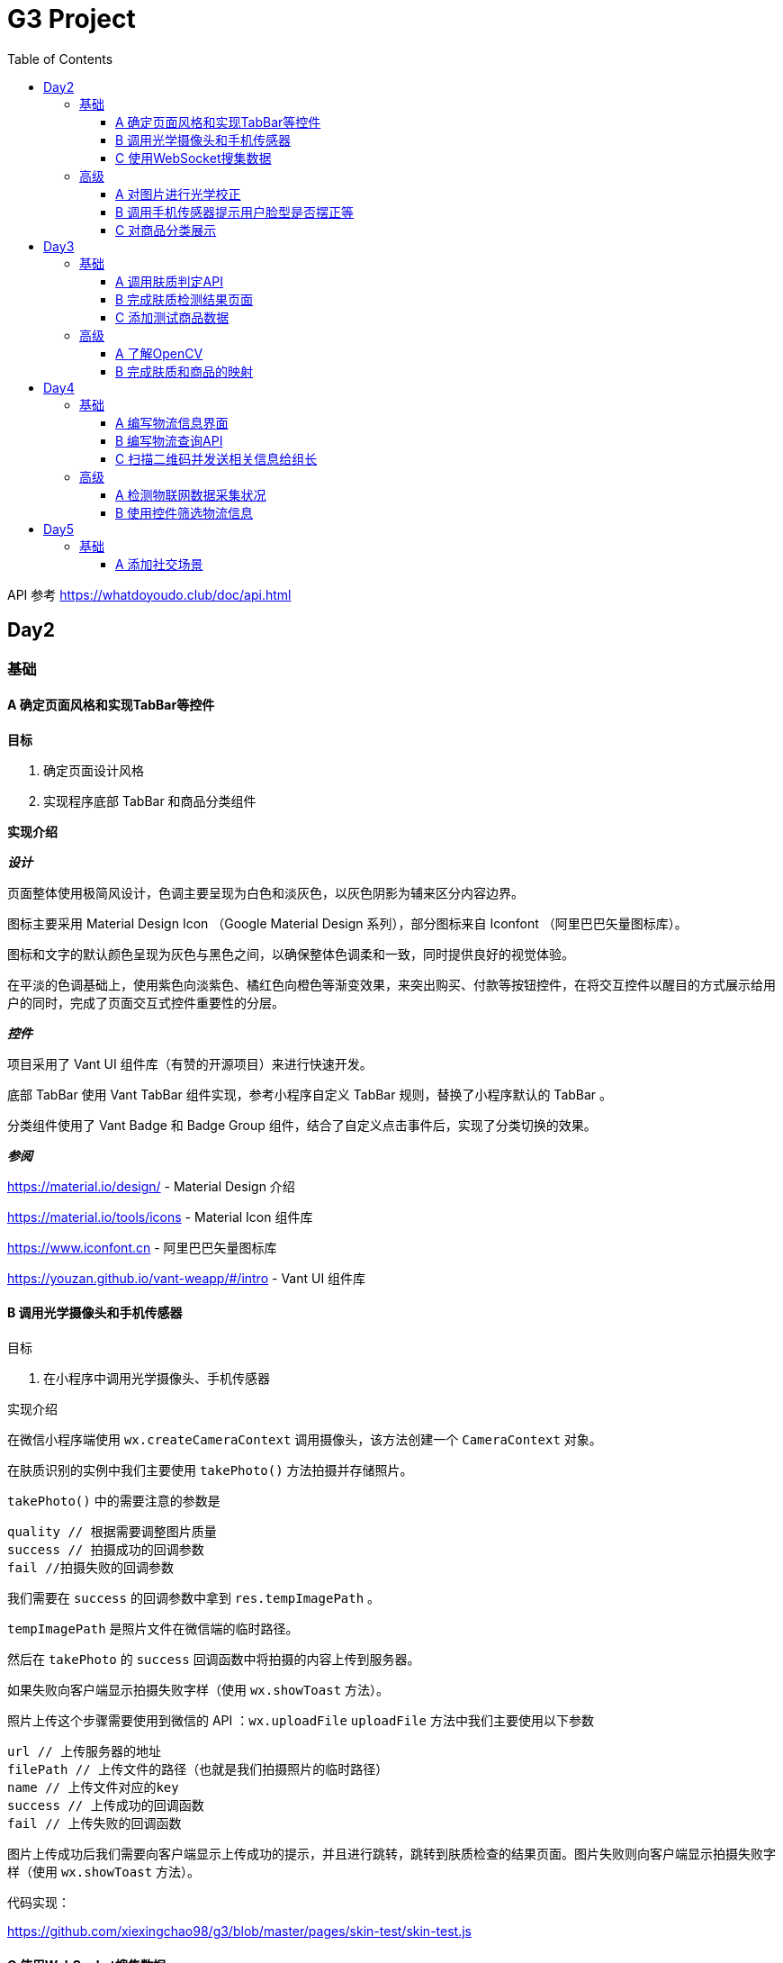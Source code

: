= G3 Project
:toc:
:toclevels: 5
:imagesdir: ./images

API 参考 https://whatdoyoudo.club/doc/api.html

== Day2

=== 基础

==== A 确定页面风格和实现TabBar等控件

*目标*

. 确定页面设计风格
. 实现程序底部 TabBar 和商品分类组件

*实现介绍*

*_设计_*

页面整体使用极简风设计，色调主要呈现为白色和淡灰色，以灰色阴影为辅来区分内容边界。

图标主要采用 Material Design Icon （Google Material Design 系列），部分图标来自 Iconfont （阿里巴巴矢量图标库）。

图标和文字的默认颜色呈现为灰色与黑色之间，以确保整体色调柔和一致，同时提供良好的视觉体验。

在平淡的色调基础上，使用紫色向淡紫色、橘红色向橙色等渐变效果，来突出购买、付款等按钮控件，在将交互控件以醒目的方式展示给用户的同时，完成了页面交互式控件重要性的分层。

*_控件_*

项目采用了 Vant UI 组件库（有赞的开源项目）来进行快速开发。

底部 TabBar 使用 Vant TabBar 组件实现，参考小程序自定义 TabBar 规则，替换了小程序默认的 TabBar 。

分类组件使用了 Vant Badge 和 Badge Group 组件，结合了自定义点击事件后，实现了分类切换的效果。

*_参阅_*

https://material.io/design/ - Material Design 介绍

https://material.io/tools/icons - Material Icon 组件库

https://www.iconfont.cn - 阿里巴巴矢量图标库

https://youzan.github.io/vant-weapp/#/intro - Vant UI 组件库

==== B 调用光学摄像头和手机传感器

目标

. 在小程序中调用光学摄像头、手机传感器

实现介绍

在微信小程序端使用 `wx.createCameraContext` 调用摄像头，该方法创建一个 `CameraContext` 对象。

在肤质识别的实例中我们主要使用 `takePhoto()` 方法拍摄并存储照片。

`takePhoto()` 中的需要注意的参数是

....
quality // 根据需要调整图片质量
success // 拍摄成功的回调参数
fail //拍摄失败的回调参数
....

我们需要在 `success` 的回调参数中拿到 `res.tempImagePath` 。

`tempImagePath` 是照片文件在微信端的临时路径。

然后在 `takePhoto` 的 `success` 回调函数中将拍摄的内容上传到服务器。

如果失败向客户端显示拍摄失败字样（使用 `wx.showToast` 方法）。

照片上传这个步骤需要使用到微信的 API ：`wx.uploadFile`
`uploadFile` 方法中我们主要使用以下参数

....
url // 上传服务器的地址
filePath // 上传文件的路径（也就是我们拍摄照片的临时路径）
name // 上传文件对应的key
success // 上传成功的回调函数
fail // 上传失败的回调函数
....

图片上传成功后我们需要向客户端显示上传成功的提示，并且进行跳转，跳转到肤质检查的结果页面。图片失败则向客户端显示拍摄失败字样（使用 `wx.showToast` 方法）。

代码实现：

https://github.com/xiexingchao98/g3/blob/master/pages/skin-test/skin-test.js


==== C 使用WebSocket搜集数据

目标

. 组长使用 WebSocket 收集来自组员的数据

实现介绍

步骤：

. 组长组员连接至同一 WebSocket 地址
. 组员向服务端发送数据，成功发送后关闭连接
. 服务端接收数据并暂存，记录组员身份信息
. 组长向服务端发送收集数据请求，并提供身份 ID 供服务端验证
. 服务端收到数据收集请求，对请求者身份进行验证，无误则返回暂存的数据
. 组长收集到部分组员已发送的数据
. 组长对服务端进行轮询，以确保收集到组员后续提交的数据
. 组长确认已收集全部组员的数据，则关闭连接

=== 高级

==== A 对图片进行光学校正

目标

. 对所存储的基本图像，进行光学校正 ，具体指增加/减少曝光度、白平衡等

实现介绍

基于 OpenCV 的图像的白平衡处理机制，用来解决客户在环境不太友好的情况下，最大可能的还原真实的脸部特征和肤色。 在参考以下资料以后，我采用了“完美世界反射和灰度世界假设法”来进行图像的白平衡修正。

*算法原理*

灰度世界算法假定图片具有大量的色彩变化，于是 RGB 分量趋近于同一个值 K 。一般令 K = (Raver + Gaver + Baver) / 3,其中 Raver ，Gaver ，Baver 分别表示红、 绿、 蓝三个通道的平均值。第二步是计算各通道的增益，如 Kr = K / Raver ，最后图像中每一个像素点 Rnew = R * Kr 。意思大概就是如果某个通道平均强度大于三通道的平均强度，就令这个通道的整体强度按比例降低，反之亦然。

另一个算法完美反射算法假设图片中最亮的点就是一面镜子，完美地反射了外部光照，并根据这些白点进行白平衡。它定义为 R + G + B 的最大值。让这些白点的 RGB 三个通道按照比例拉伸到 255，并将其他的点的三个通道按照同样比例拉伸，超过 255 的设为 255 ，是一个归一化过程。OpenCV 中的完美反射大概是将白点的比例设为 1% ，改了个名字叫 SimpleWB ，这样用户就不用调参数了。

*算法实现*

首先，引用 OpenCV、Matplotlib 和 Numpy 模块

由于图像处理矩阵对传入的图片的大小和像素的多少在进行处理的时候会导致时间的长短不一样。由于我们这个在用户上传图像以后会要求马上出结果，所以先要进行一个图像的大小设置和压缩。在这里我把图片设置成了（300, 480）的规格大小。

[source, python]
----
res = cv2.imread(r'images\4.jpg')
img=cv2.resize(res,(300,480),interpolation=cv2.INTER_CUBIC)
----

*核心代码*

[source, python]
----
m, n, t = img.shape
print(b.shape)
sum = np.zeros(b.shape)
for i in range(m):
    for j in range(n):
        sum[i][j] = int(b[i][j]) + int(g[i][j]) + int(r[i][j])
hists, bins = np.histogram(sum.flatten(), 766, [0, 766])
Y = 765
num, key = 0, 0
while Y >= 0:
    num += hists[Y]
    if num > m * n * 0.01 / 100:
        key = Y
        break
    Y = Y - 1

sum_b, sum_g, sum_r = 0, 0, 0
time = 0
for i in range(m):
    for j in range(n):
        if sum[i][j] >= Y:
            sum_b += b[i][j]
            sum_g += g[i][j]
            sum_r += r[i][j]
            time = time + 1

avg_b = sum_b / time
avg_g = sum_g / time
avg_r = sum_r / time

for i in range(m):
    for j in range(n):
        b[i][j] = b[i][j] * 255 / avg_b
        g[i][j] = g[i][j] * 255 / avg_g
        r[i][j] = r[i][j] * 255 / avg_r
        if b[i][j] > 255:
            b[i][j] = 255
        if b[i][j] < 0:
            b[i][j] = 0
        if g[i][j] > 255:
            g[i][j] = 255
        if g[i][j] < 0:
            g[i][j] = 0
        if r[i][j] > 255:
            r[i][j] = 255
        if r[i][j] < 0:
            r[i][j] = 0

img_0 = cv2.merge([b, g, r])
cv2.imshow('xiutu', img_0)
----

实验结果：

image::opencv-process-compare.png[处理效果对比图]

*参阅*

https://blog.csdn.net/shadow_guo/article/details/43602051 - 肤色检测
https://patents.google.com/patent/CN106529429A/zh - 肤质检测硕博论文

==== B 调用手机传感器提示用户脸型是否摆正等

*目标*

. 调用手机角度传感器，并计算人脸的轮廓，提示用户脸型是否摆正，距离是否合适

*实现介绍*

步骤

1.获取设备的方向信息

使用微信小程序中的设备方向 API 。为了在照相功能启动之后马上能获取设备的方向信息，必须在在肤质检查页面加载之后开始设备方向的监听。

在对应页面的 `js` 文件中的 `OnShow` 中我们开启设备方向的监听。

`wx.startDeviceMotionListening` 参数设置

....
interval——监听设备方向的频率 在该实例中我们使用normal
success——接口调用成功的回调函数
fail——接口调用失败的回调函数
wx.onDevieceMotionChange 该方法为监听设备方向变化事件，一旦设备方向发生变化则返回三个数据
res：
    alpha——当 手机坐标 X/Y 和 地球 X/Y 重合时，绕着 Z 轴转动的夹角为 alpha，范围值为 [0, 2*PI)。逆时针转动为正。
    beta——当手机坐标 Y/Z 和地球 Y/Z 重合时，绕着 X 轴转动的夹角为 beta。范围值为 [-1*PI, PI) 。顶部朝着地球表面转动为正。也有可能朝着用户为正。
    gamma——当手机 X/Z 和地球 X/Z 重合时，绕着 Y 轴转动的夹角为 gamma。范围值为 [-1*PI/2, PI/2)。右边朝着地球表面转动为正。
需要根据这三个值来确定设备反向
....

参阅

https://blog.csdn.net/Panda_m/article/details/57515195

该实例中主要判断手机是否垂直于地面，所以我们主要用到 beta 参数。

当 beta 的值为 -90 时，手机正好正向垂直于地面，为了消除用户手部抖动的影响，将 beta 值设置在 -75 到 -105 的区间内。通过
 beta 的值是否超过这个区间来判断手机是否拿起。

客户端的显示使用 `wx.Toast` 在判断用户拿起放正后关闭设备方向的监听 `wx.stopDeviceMotionChange` 。

代码示例： https://github.com/xiexingchao98/g3/blob/master/pages/skin-test/skin-test.js[skin-test.js]

2.计算脸部轮廓，判断距离远近

客户端：

在对应功能页面的 `js` 文件中另外写一个拍照上传的方法。使用 `setInterval()` 方法定时执行拍照上传任务。

`setInterval` 参数设置

  function——要执行的函数
  time——时间间隔
  接受服务返回的json文件
  通过里面的距离参数distance的值判断距离远近然后在客户端显示

服务器端：

使用 thinkjs 框架搭建一个接受图片上传的服务器

服务器端代码：

[source, js]
----
async uploadAction(){
    var exec = require('child_process').spawnSync;
    var filename="select_1.py";
    var ret
    const file =this.file('image');
    const filepath=path.join(think.ROOT_PATH,`/www/static/image/upload/${file.name}`);
    think.mkdir(path.dirname(filepath));
    await rename(file.path,filepath);
    const spawn=exec('python',[filename,filepath]);
    ret=spawn.stdout.toString();
    unlink(filepath,(err)=>{});
    if (ret==null){
        console.log('api请求失败')
    };
    this.json(ret);
}
----

一旦服务器接收到客户端的图片，则马上创建一个子进程去调用一个 Python 脚本。这里使用 Nodejs 的 child_process 模块的 spawnSync 方法调用 Python 脚本。

`spawnSync` 参数设置，参考 nodejs 开发文档： http://nodejs.cn/api/child_process.html

*后端 Python 处理部分*

使用 Python 调用 API 分析图片（这里使用 Face++ 的人脸识别 API）

调用步骤请参考 https://console.faceplusplus.com.cn/documents/4888373

在 Python 中处理 API 返回的 json 数据，提取人脸轮廓的坐标位置。根据人脸轮廓的宽度与上传照片的宽度之间的比例大小来判断人脸的距离是否合适。

本实例中设置的人脸宽度与上传照片的比值区间为85%——55%，计算的比值在这个区间内的判断为距离合适，否则距离太远或者太近。返回的json格式 `{distance: -1|0|1}` 。

判断人脸是否摆正，根据 API 提供的参数 headpose——人脸姿势分析人脸姿势分析结果。返回值包含以下属性，每个属性的值为一个 [-180, 180] 的浮点数，小数点后 6 位有效数字。单位为角度。

    pitch_angle：抬头角度
    roll_angle：旋转（平面旋转）角度
    yaw_angle：摇头角度

三个角度在 -10-10 的角度区间内则说明人脸已经摆正，返回的json格式 `{headpose:yes|no}` 。

thinkjs 接收子进程产生的 json 数据并返回给客户端。

客户端通过解析 json 中的数据，根据 distance 和 headpose 中返回的值向用户展示脸部是否摆正和距离远近的结果

==== C 对商品分类展示

目标

. 根据类别对商品进行展示

实现介绍

- 按类别显示商品

给商品表增加 `category` 字段。切换分类时，每次从数据库中取出对应 `category` 的商品。

- 按品牌来显示商品

给商品表增加 `brand` 字段。展示某品牌的商品时，取出对应 `brand` 的所有商品。

- 显示新品

依照商品上架时间进行排序筛选，从而获得最新上架的部分商品。

- 显示热门商品

给商品增加 `hot` 字段，依照用户点击量等行为动态增加其值，展示时从数据库中取出按 `hot` 值降序排列的部分商品。

== Day3

=== 基础

==== A 调用肤质判定API

*目标*

. 完成对肤质的判定函数调用，返回相关的调用结果

实现介绍

[NOTE]
====
本实例中使用宜远智能的API https://www.yiyuan.ai/
====

有关 Python 调用 API 部分 ，请参考官方文档 https://api.yimei.ai/apimgr/static/help.html

本实例中只调用了三个测试项目，肤色、水分和皱纹。

在 Python 中调用 API 后，主要是对返回的 json 进行解析。

这里使用 Python 自带的 json 库。

将 json 数据转换为 Python 的字典形式，然后根据 key 值获取对应的数据值。

我们的返回结果中有三个参数，分别是 color moisture wrinkle 。

根据其返回的 score 值，我们可以设置对应的等级，比如：good ，normal ，bad 。 并且提供对应推荐商品的标签号 solution 。

最后将其包装成 json 格式返回至客户端。

[source, js]
----
[
    {
        "type"："wrinkle"，
        "detail":[{"status":"lightly","problem":"eyecorner","solution":6},
        {"status":"none","problem":"crowfeet","solution":6}]
    },
    {
        "type":"moisture",
        "detail":[{"status":"good"}]
    },
    {
        "type":"color",
        "detail":[{"status":color}]
    }
]
----

==== B 完成肤质检测结果页面

*目标*

. 设计基本的布局。在检测结果页面中，上部分对检测结果进行分类显示，下部分是各分类下根据检测结果推荐的商品。


*实现介绍*

检测结果的分类，使用基本的 `view` 加上简易样式对其进行实现。

商品推荐栏使用 Vant Tabs 控件实现。Vant Tab 中的使用的商品卡片与首页相同。

*效果图*

image::skin-test-result.jpg[肤质检测结果页面效果图, 50%, 50%]

==== C 添加测试商品数据

*目标*

. 添加100百条以上的商品测试数据，并为它们增加关键字，方便对其进行索引

*实现介绍*

使用 Python 的 Scrapy 框架爬取其它网站的商品数据。

准备工作

使用 pip 命令安装 scrapy 库
    pip install -y scrapy

scrapy 库的使用方法，请参考 https://doc.scrapy.org/en/latest/

[NOTE]
====
本实例中爬取的数据为聚美优品保湿类商品前10页的商品数据
====

具体代码如下

[source, python]
----
class MakeupSpider(scrapy.Spider):
    name='makeup'
    allowed_domains=['www.search.jumei.com']
    def start_requests(self):
        searchname="保湿"
        url='http://search.jumei.com/?filter=0-11-{0}&search={1}'
        self.log('hello')
        for i in range(1,5):
            yield scrapy.Request(url=url.format(i,searchname),callback=self.parse)
    def parse(self,response):
        for item in response.css('li.item'):
            ret={}
            name=item.css('div.s_l_name a::text').get()
            image=item.css('div.s_l_pic img::attr(src)').get()
            price=item.css('div.s_l_view_bg span::text').get()
            nameret=name.strip()
            nameret=nameret.replace('\"','')
            nameret=nameret.replace('\n','')
            ret=",{"+"\""+"commodity_name\":"+"\""+nameret+"\""+","+"\"commodity_price\":"+"\""+price+"\""+","+"\"commodity_cover\":"+"\""+image+"\""+"}"+"\r"
            f=open('test.txt','a+',encoding='utf-8')
            f.write(ret)
            f.close()
----

=== 高级

==== A 了解OpenCV

*目标*

. 学习 OpenCV 的基本概念，在 Github 上找到一个肤质识别的开源代码，阅读并撰写阅读笔记

这里我们主要研究如何将脸部信息识别并提取出来的问题。

问题背景

很多相关文章中都会每每在肤色检测时都会提到：RGB颜色空间中肤色受光照影响，背光时肤色都是黑的，当然会受光照影响了。网上各种人脸和手势的实现中发现大多数人都转入HSV颜色空间去，而且我也这么干了，结果可以想象，Hue空间的噪声很多都是大颗粒的跟椒盐很相似的噪声，尝试过各种自认为速成的办法，通通都跪了。手势检测的前提是完美的肤色检测。如果连复杂背景下的肤色都搞不定，那就真的没有下文了。

RGB空间参数肤色模型
     
Kovac 等人提出在不同光照条件下的RGB颜色空间中定义的模型。像素值（红、绿、蓝范围都为[0,255]）满足条件（1）和（2）时为肤色。Kovac 等人提出在不同光照条件下的 RGB 颜色空间中定义的模型。像素值（红、绿、蓝范围都为[0,255]）满足条件（1）和（2）时为肤色。

image:RGB-test.png[公式]


*实现介绍*

如果满足肤色条件，为了输出结果首先要学会操纵像素值（像素访问和修改），根据公式实现代码。

https://github.com/WhiteLie1/PycharmProjects/blob/master/America_python/TestCode/RGB_test.py

image:rgb_test.png[结果]
image:rgb_test2.png[结果2]

参阅

https://blog.csdn.net/yangtrees/article/details/7439625

==== B 完成肤质和商品的映射

*目标*

. 完成分类检测结果与商品的映射关系，点击肤质会重新对商品进行排序

*实现介绍*

根据肤质给每个商品贴上标签，如：美白、控油、去皱等。

当用户进行肤质检测时，根据其结果，生成对应的解决办法（即推荐商品的标签），然后直接从数据库中取出相应商品。

*_暂未实现_*

. 点击不同肤质商品重排序

== Day4

=== 基础

==== A 编写物流信息界面

*目标*

. 编写基于物流信息的界面

*实现介绍*

1.先在 wxml 文件中编写一个 view ,然后给这个 view 排版布局，来拜访我们的物流信息，至于里面的具体数据需要从数据库中调取
2.在js文件中调用微信官方 wx.request ,将存储于数据库内的物流信息调取出来
3.JS核心代码，需要注意的几点：（1）.要将 JSON 字符串通过 JSON.parse 语句将 json 字符串转化 json 对象，以便我们后续使用 json 中的内容，例如：
`res.data.data.shipping_info = JSON.parse(res.data.data.shipping_info)`
4.sucess 中 res 返回的数据中的 data 是微信官方包装好的数据 data 中返回的才是我们从数据库中要调取的真实数据 data ，所以此时需要注意陷阱，编写代码时要写 `res.data.data.shipping_info`
代码如下：
[source, js]
----
wx.request({
  //这个url是本机的IP地址 会出现不合法域名，在 >>这里设置忽略不校验合法域名
  url: 'https://whatdoyoudo.club/api/database/shipping/viewDetail', //仅为示例，并非真实的接口地址
  data: {
    shipping_id: 1
  },
  method: "post",
  header: {
    'content-type': 'application/json'
  },
  success: (res) => { //这边要用 res => 来记录历史
    console.log(res.data)
    console.log(res.data.data.shipping_info)
    res.data.data.shipping_info = JSON.parse(res.data.data.shipping_info)//要写两个data,因为微信小程序会自动绑定一个data，将其遮住，是一个陷阱
    console.log(res.data.data.shipping_info)
    this.setData({
      wuliu: res.data //返回数据
    })
    console.log( this.data.wuliu)
  }
})
----
5.在相关的 wxml 文件中，要实现如何与数据库中的数据对接核心代码如下 ：
[source, html]
----
<view class="bcd">
  <view wx:if="{{wuliu.errno==0 }}">
    {{wuliu.errmsg}}
    <view>物流编号：{{wuliu.data.shipping_id}}</view>
    <view wx:for="{{wuliu.data.shipping_info}}">
      <view>时间:{{item.date}}</view>
      <view>类型:{{item.type}}</view>
      <view>地点:{{item.location}}</view>
    </view>
    <view wx:if="{{wuliu.data.shipping_status==0}}">商品运输状态:揽件中</view>
    <view wx:if="{{wuliu.data.shipping_status==1}}">商品运输状态:运输中</view>
    <view wx:if="{{wuliu.data.shipping_status==2}}">商品运输状态:配送中</view>
    <view wx:if="{{wuliu.data.shipping_status==3}}">商品运输状态:配送完成</view>
  </view>
</view>
----

==== B 编写物流查询API

*目标*

. 编写调用规则，供物流和各类物联网企业查询

*实现介绍*

_待确认细节_

有关目前已编写的 API 文档（草稿），请参阅 https://whatdoyoudo.club/doc/api.html

==== C 扫描二维码并发送相关信息给组长

*目标*

. 组员扫描二维码后，将二维码、时间和GPS信息发送至组长处，组长收集后将其展示在界面中

*实现介绍*

. 组员扫描二维码后，解析二维码内容，将其与时间、GPS信息封装成对象，待发送
. 组员连接至WebSocket服务器，发送准备好的数据
. 服务端接受到客户端数据，暂存数据到内存中
. 组长向服务端发起收集信息请求，附带上自己的身份信息，供服务端确认
. 服务端收到收集信息请求，验证对方身份信息后，返回暂存的数据
. 组长获得数据，展示在页面上
. 组长重复发送收集请求，直至数据确认收集完毕

=== 高级

==== A 检测物联网数据采集状况

*目标*

. 对物联网数据的实时采集进行监控，如果某一时刻，发生数据采集失败的情况，则推送报警信息

*实现介绍*

*_设计数据表_*

【服务端】

建数据表，各字段为各种设备的数据，每条记录包含时间戳。

客户端请求时，每次返回最新的记录。

【客户端】

定时向服务端发送数据请求，接受到数据后，对时间戳进行验证。

如果时间戳与当前时间差值过大，则判定该数据无效，即服务端没有新数据，则推送报警信息。

或者如果数据中部分字段值为 `null` 或 ``（空串）也推送报警信息。

==== B 使用控件筛选物流信息

*目标*

. 物流信息界面，可以使用控件筛选特定范围内的信息，而无需上下浏览全部信息

*实现介绍*

*_背景_*

用户选择购买商品时，肯定是从美加喵中已有的商品中购买，此时则没有定制这一说法。

我们能做到的是把用户已购商品的基础信息以一个静态的页面去实现。诸如：商品的来源公司信息，商品的成分分析，商品从原料进口到罐装物流的时间段告知用户，让客户安心放心地选购我们的商品，保证商品的透明性，提升用户粘度。

定制代码的编程可以对大批量采购定制需求的公司级别客户单独开发这一模块，普通用户不需要这一模块。

*_宝贝详情页面分支_*

image:bbxq.png[宝贝详情页面展示图, 75%, 75%]

*_页面及其信息展示_*

image:ymzs.png[页面展示图, 85%, 85%]

== Day5

=== 基础

==== A 添加社交场景

*目标*

. 设计一个能够发帖的社交场景

*实现介绍*

1.设计数据表（MySQL）

[NOTE]
====
由于我们使用 `wx.login` 来实现登录，故此处的用户表中存放了用户在微信中的相关信息。
====

[source, sql]
----
-- 用户表
CREATE TABLE `user` (
  `user_id` int unsigned PRIMARY KEY AUTO_INCREMENT,
  `openid` varchar(100) NOT NULL,
  `session_key` varchar(100) NOT NULL,
  `gender` tinyint DEFAULT 0,
  `phone` varchar(11) DEFAULT '',
  `nick_name` varchar(100) DEFAULT '',
  `avatar_url` varchar(200) DEFAULT '',
  `country` varchar(50),
  `province` varchar(50),
  `city` varchar(50)
) ENGINE = InnoDB AUTO_INCREMENT = 0 CHARACTER SET = utf8 COLLATE = utf8_general_ci ROW_FORMAT = Dynamic;

-- 帖子表
CREATE TABLE `post` (
  `post_id` int unsigned PRIMARY KEY AUTO_INCREMENT,
  `post_title` varchar(200) NOT NULL,
  `post_content` text NOT NULL,
  `topic_id` int unsigned,
  `last_comment_time` timestamp,
  `create_time` timestamp DEFAULT now(),
  `post_owner_id` int unsigned NOT NULL,
  FOREIGN KEY (`post_owner_id`) REFERENCES `user` (`user_id`) ON DELETE CASCADE,
  FOREIGN KEY (`topic_id`) REFERENCES `topic` (`topic_id`)
) ENGINE = InnoDB AUTO_INCREMENT = 0 CHARACTER SET = utf8 COLLATE = utf8_general_ci ROW_FORMAT = Dynamic;

-- 评论表
CREATE TABLE `comment` (
  `comment_id` int unsigned PRIMARY KEY AUTO_INCREMENT,
  `comment_content` text,
  `comment_owner_id` int unsigned,
  `post_id` int unsigned,
  `create_time` timestamp,
  FOREIGN KEY (`comment_owner_id`) REFERENCES `user` (`user_id`) ON DELETE CASCADE,
  FOREIGN KEY (`post_id`) REFERENCES `post` (`post_id`) ON DELETE CASCADE
) ENGINE = InnoDB AUTO_INCREMENT = 0 CHARACTER SET = utf8 COLLATE = utf8_general_ci ROW_FORMAT = Dynamic;
----

2.设计接口（后端使用 ThinkJS 实现）

.post.js
[source, js]
----
async indexAction() {
  let data = await this.model('post').getDefaultIndex(20)
  this.json(data)
}

async viewDetailAction() {
  let data = await this.model('post').getDetailById(this.get('id'))
  this.json(data[0])
}

async viewCommentAction() {
  let commentList = await this.model('post').getCommentById(this.get('id'))
  this.json(commentList)
}

async doCommentAction () {
  // 用户身份信息解密，可省略
  let decrypted = decrypt(this.post('storage'))
  let pair = decrypted.split(':')
  let userid = pair[0]
  let openid = pair[1]
  let data = this.post('data')
  data['comment_owner_id'] = userid

  let comment_id = await this.model('comment').add(data)
  this.success({comment_id: comment_id}, '评论发布成功')
}
----

3.前端对接实现（略）

代码示例

link:./pages/community[社区首页]

link:./pages/post[帖子详情]

4.效果图

image::community.jpg[社区界面, 50%, 50%]
